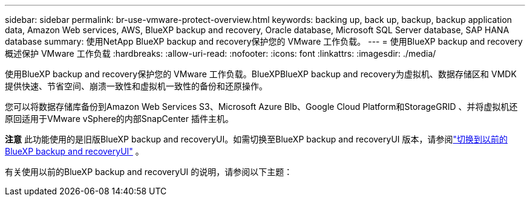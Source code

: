 ---
sidebar: sidebar 
permalink: br-use-vmware-protect-overview.html 
keywords: backing up, back up, backup, backup application data, Amazon Web services, AWS, BlueXP backup and recovery, Oracle database, Microsoft SQL Server database, SAP HANA database 
summary: 使用NetApp BlueXP backup and recovery保护您的 VMware 工作负载。 
---
= 使用BlueXP backup and recovery概述保护 VMware 工作负载
:hardbreaks:
:allow-uri-read: 
:nofooter: 
:icons: font
:linkattrs: 
:imagesdir: ./media/


[role="lead"]
使用BlueXP backup and recovery保护您的 VMware 工作负载。BlueXPBlueXP backup and recovery为虚拟机、数据存储区和 VMDK 提供快速、节省空间、崩溃一致性和虚拟机一致性的备份和还原操作。

您可以将数据存储库备份到Amazon Web Services S3、Microsoft Azure Blb、Google Cloud Platform和StorageGRID 、并将虚拟机还原回适用于VMware vSphere的内部SnapCenter 插件主机。

[]
====
*注意* 此功能使用的是旧版BlueXP backup and recoveryUI。如需切换至BlueXP backup and recoveryUI 版本，请参阅link:br-start-switch-ui.html["切换到以前的BlueXP backup and recoveryUI"] 。

====
有关使用以前的BlueXP backup and recoveryUI 的说明，请参阅以下主题：
